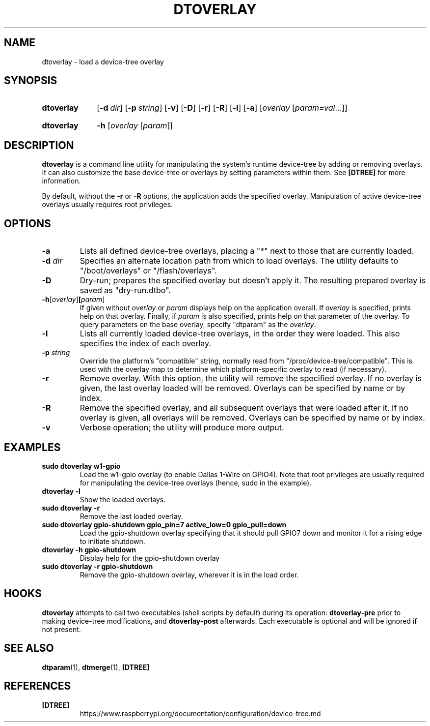 .TH DTOVERLAY 1
.
.SH NAME
dtoverlay \- load a device-tree overlay
.
.
.SH SYNOPSIS
.SY dtoverlay
.OP \-d dir
.OP \-p string
.OP \-v
.OP \-D
.OP \-r
.OP \-R
.OP \-l
.OP \-a
.RI [ overlay " [" param=val \|.\|.\|.]]
.YS
.
.SY dtoverlay
.B \-h
.RI [ overlay " [" param ]]
.YS
.
.
.SH DESCRIPTION
.B dtoverlay
is a command line utility for manipulating the system's runtime device-tree by
adding or removing overlays.
It can also customize the base device-tree or overlays by setting parameters
within them.
See
.B [DTREE]
for more information.
.
.PP
By default, without the
.B -r
or
.B -R
options, the application adds the specified overlay. Manipulation of
active device-tree overlays usually requires root privileges.
.
.
.SH OPTIONS
.
.TP
.BR \-a
Lists all defined device-tree overlays, placing a "*" next to those that are
currently loaded.
.
.TP
.BR \-d " \fIdir\fR"
Specifies an alternate location path from which to load overlays. The utility
defaults to "/boot/overlays" or "/flash/overlays".
.
.TP
.BR \-D
Dry-run; prepares the specified overlay but doesn't apply it. The resulting
prepared overlay is saved as "dry-run.dtbo".
.
.TP
.BR \-h [\fIoverlay\fR] [\fIparam\fR]
If given without
.I overlay
or
.I param
displays help on the application overall. If
.I overlay
is specified, prints help on that overlay. Finally, if
.I param
is also specified, prints help on that parameter of the overlay. To query
parameters on the base overlay, specify "dtparam" as the
.IR overlay .
.
.TP
.BR \-l
Lists all currently loaded device-tree overlays, in the order they were loaded.
This also specifies the index of each overlay.
.
.TP
.BR \-p " \fIstring\fR"
Override the platform's "compatible" string, normally read from
"/proc/device-tree/compatible". This is used with the overlay map to determine
which platform-specific overlay to read (if necessary).
.
.TP
.BR \-r
Remove overlay. With this option, the utility will remove the specified
overlay. If no overlay is given, the last overlay loaded will be removed.
Overlays can be specified by name or by index.
.
.TP
.BR \-R
Remove the specified overlay, and all subsequent overlays that were loaded
after it. If no overlay is given, all overlays will be removed. Overlays can
be specified by name or by index.
.
.TP
.BR \-v
Verbose operation; the utility will produce more output.
.
.
.SH EXAMPLES
.
.TP
.B sudo dtoverlay w1-gpio
Load the w1-gpio overlay (to enable Dallas 1-Wire on GPIO4). Note that root
privileges are usually required for manipulating the device-tree overlays
(hence, sudo in the example).
.
.TP
.B dtoverlay -l
Show the loaded overlays.
.
.TP
.B sudo dtoverlay -r
Remove the last loaded overlay.
.
.TP
.B sudo dtoverlay gpio-shutdown gpio_pin=7 active_low=0 gpio_pull=down
Load the gpio-shutdown overlay specifying that it should pull GPIO7 down and
monitor it for a rising edge to initiate shutdown.
.
.TP
.B dtoverlay -h gpio-shutdown
Display help for the gpio-shutdown overlay
.
.TP
.B sudo dtoverlay -r gpio-shutdown
Remove the gpio-shutdown overlay, wherever it is in the load order.
.
.
.SH HOOKS
.B dtoverlay
attempts to call two executables (shell scripts by default) during its
operation:
.B dtoverlay-pre
prior to making device-tree modifications, and
.B dtoverlay-post
afterwards. Each executable is optional and will be ignored if not present.
.
.
.SH SEE ALSO
.BR dtparam (1),
.BR dtmerge (1),
.B [DTREE]
.
.
.SH REFERENCES
.TP
.B [DTREE]
https://www.raspberrypi.org/documentation/configuration/device-tree.md
